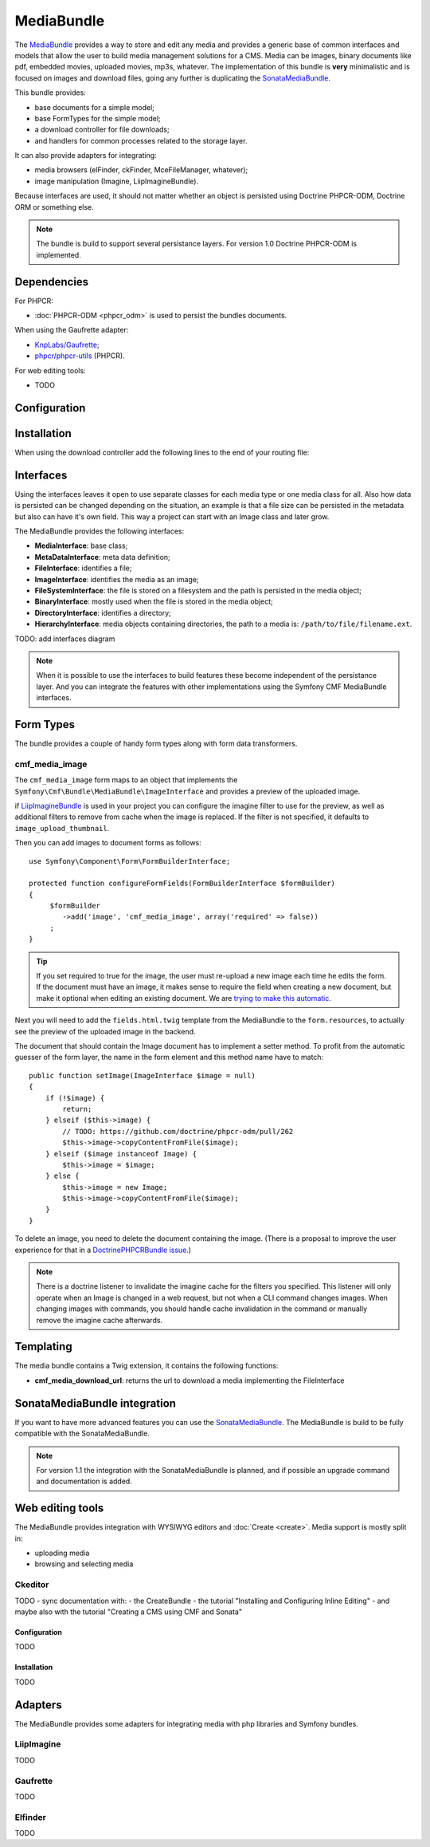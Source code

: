 .. index::
    single: Media; Bundles
    single: MediaBundle

MediaBundle
===========

The `MediaBundle`_ provides a way to store and edit any media and provides a
generic base of common interfaces and models that allow the user to build media
management solutions for a CMS. Media can be images, binary documents like pdf,
embedded movies, uploaded movies, mp3s, whatever. The implementation of this
bundle is **very** minimalistic and is focused on images and download files,
going any further is duplicating the `SonataMediaBundle`_.

This bundle provides:

* base documents for a simple model;
* base FormTypes for the simple model;
* a download controller for file downloads;
* and handlers for common processes related to the storage layer.

It can also provide adapters for integrating:

* media browsers (elFinder, ckFinder, MceFileManager, whatever);
* image manipulation (Imagine, LiipImagineBundle).

Because interfaces are used, it should not matter whether an object is
persisted using Doctrine PHPCR-ODM, Doctrine ORM or something else.

.. note::

    The bundle is build to support several persistance layers. For version 1.0
    Doctrine PHPCR-ODM is implemented.

.. index:: MediaBundle, PHPCR, ODM, ORM

Dependencies
------------

For PHPCR:

* :doc:`PHPCR-ODM <phpcr_odm>` is used to persist the bundles documents.

When using the Gaufrette adapter:

* `KnpLabs/Gaufrette`_;
* `phpcr/phpcr-utils`_ (PHPCR).

For web editing tools:

* TODO

Configuration
-------------

.. configuration-block::

    .. code-block:: yaml

        # app/config/config.yml
        cmf_media:
            manager_registry: doctrine_phpcr # or doctrine_orm
            manager_name:     default
            media_basepath:   /cms/media
            media_class:      ~
            file_class:       ~
            directory_class:  ~
            image_class:      ~
            use_imagine:      'auto'
            imagine_filter:   image_upload_thumbnail
            extra_filters:
                - imagine_filter_name1
                - imagine_filter_name2

    .. code-block:: xml

        <!-- app/config/config.xml -->
        <config xmlns="http://cmf.symfony.com/schema/dic/media"
            manager-registry="doctrine_phpcr"
            manager-name="default"
            media-basepath="/cms/media"
            media-class=""
            file-class=""
            directory-class=""
            image-class=""
            use-imagine="auto"
            imagine-filter="image_upload_thumbnail"
        >
            <extra-filter>imagine_filter_name1</extra-filter>
            <extra-filter>imagine_filter_name2</extra-filter>
        </config>

    .. code-block:: php

        // app/config/config.php
        $container->loadFromExtension('cmf_media', array(
            'manager_registry' => 'doctrine_phpcr', // or doctrine_orm
            'manager_name'     => 'default',
            'media_basepath'   => '/cms/media',
            'media_class'      => null,
            'file_class'       => null,
            'directory_class'  => null,
            'image_class'      => null,
            'use_imagine'      => 'auto',
            'imagine_filter'   => 'image_upload_thumbnail',
            'extra_filters'    => array(
                'imagine_filter_name1',
                'imagine_filter_name2',
            ),
        ));

Installation
------------

When using the download controller add the following lines to the end of your
routing file:

.. configuration-block::

    .. code-block:: yaml

        # app/config/routing.yml

        # ...
        media:
            resource: "@CmfMediaBundle/Resources/config/routing/download.xml"

    .. code-block:: xml

        <!-- app/config/routing.xml -->
        <?xml version="1.0" encoding="UTF-8" ?>
        <routes xmlns="http://symfony.com/schema/routing"
            xmlns:xsi="http://www.w3.org/2001/XMLSchema-instance"
            xsi:schemaLocation="http://symfony.com/schema/routing http://symfony.com/schema/routing/routing-1.0.xsd">

           <!-- ... -->

           <import resource="@CmfMediaBundle/Resources/config/routing/download.xml" />
       </routes>

   .. code-block:: php

       // app/config/routing.php
       $collection->addCollection(
           $loader->import("@CmfMediaBundle/Resources/config/routing/download.xml")
       );

       return $collection;

Interfaces
----------

Using the interfaces leaves it open to use separate classes for each media type
or one media class for all. Also how data is persisted can be changed depending
on the situation, an example is that a file size can be persisted in the
metadata but also can have it's own field. This way a project can start with an
Image class and later grow.

The MediaBundle provides the following interfaces:

* **MediaInterface**:      base class;
* **MetaDataInterface**:   meta data definition;
* **FileInterface**:       identifies a file;
* **ImageInterface**:      identifies the media as an image;
* **FileSystemInterface**: the file is stored on a filesystem and the path is
  persisted in the media object;
* **BinaryInterface**:     mostly used when the file is stored in the media
  object;
* **DirectoryInterface**:  identifies a directory;
* **HierarchyInterface**:  media objects containing directories, the path to
  a media is: ``/path/to/file/filename.ext``.

TODO: add interfaces diagram

.. image:: ../../_images/bundles/media_interfaces.png
   :align: center

.. note::

    When it is possible to use the interfaces to build features these become
    independent of the persistance layer. And you can integrate the features
    with other implementations using the Symfony CMF MediaBundle interfaces.

Form Types
----------

The bundle provides a couple of handy form types along with form data
transformers.

cmf_media_image
~~~~~~~~~~~~~~~

The ``cmf_media_image`` form maps to an object that implements the
``Symfony\Cmf\Bundle\MediaBundle\ImageInterface`` and provides a preview of the
uploaded image.

if `LiipImagineBundle`_ is used in your project you can configure the imagine
filter to use for the preview, as well as additional filters to remove from
cache when the image is replaced. If the filter is not specified, it defaults
to ``image_upload_thumbnail``.

.. configuration-block::

    .. code-block:: yaml

        # Imagine Configuration
        liip_imagine:
            # ...
            filter_sets:
                # define the filter to be used with the image preview
                image_upload_thumbnail:
                    data_loader: cmf_media_doctrine_phpcr
                    filters:
                        thumbnail: { size: [100, 100], mode: outbound }

Then you can add images to document forms as follows::

    use Symfony\Component\Form\FormBuilderInterface;

    protected function configureFormFields(FormBuilderInterface $formBuilder)
    {
         $formBuilder
            ->add('image', 'cmf_media_image', array('required' => false))
         ;
    }

.. tip::

   If you set required to true for the image, the user must re-upload a new
   image each time he edits the form. If the document must have an image, it
   makes sense to require the field when creating a new document, but make it
   optional when editing an existing document. We are
   `trying to make this automatic`_.

Next you will need to add the ``fields.html.twig`` template from the
MediaBundle to the ``form.resources``, to actually see the preview of the
uploaded image in the backend.

.. configuration-block::

    .. code-block:: yaml

        # Twig Configuration
        twig:
            form:
                resources:
                    - 'CmfMediaBundle:Form:fields.html.twig'

The document that should contain the Image document has to implement a setter
method.  To profit from the automatic guesser of the form layer, the name in
the form element and this method name have to match::

    public function setImage(ImageInterface $image = null)
    {
        if (!$image) {
            return;
        } elseif ($this->image) {
            // TODO: https://github.com/doctrine/phpcr-odm/pull/262
            $this->image->copyContentFromFile($image);
        } elseif ($image instanceof Image) {
            $this->image = $image;
        } else {
            $this->image = new Image;
            $this->image->copyContentFromFile($image);
        }
    }

To delete an image, you need to delete the document containing the image.
(There is a proposal to improve the user experience for that in a
`DoctrinePHPCRBundle issue`_.)

.. note::

    There is a doctrine listener to invalidate the imagine cache for the
    filters you specified. This listener will only operate when an Image is
    changed in a web request, but not when a CLI command changes images. When
    changing images with commands, you should handle cache invalidation in the
    command or manually remove the imagine cache afterwards.

Templating
----------

The media bundle contains a Twig extension, it contains the following functions:

* **cmf_media_download_url**: returns the url to download a media implementing
  the FileInterface

  .. configuration-block::

      .. code-block:: jinja

          <a href="{{ cmf_media_download_url(file) }}" title="Download">Download</a>

      .. code-block:: php+html

          <a href="<?php echo $view['cmf_media']->downloadUrl($file) ?>" title="Download">Download</a>

SonataMediaBundle integration
-----------------------------

If you want to have more advanced features you can use the `SonataMediaBundle`_.
The MediaBundle is build to be fully compatible with the SonataMediaBundle.

.. note::

    For version 1.1 the integration with the SonataMediaBundle is planned, and
    if possible an upgrade command and documentation is added.

Web editing tools
-----------------

The MediaBundle provides integration with WYSIWYG editors and
:doc:`Create <create>`. Media support is mostly split in:

* uploading media
* browsing and selecting media

Ckeditor
~~~~~~~~

TODO - sync documentation with:
- the CreateBundle
- the tutorial "Installing and Configuring Inline Editing"
- and maybe also with the tutorial "Creating a CMS using CMF and Sonata"

Configuration
.............

TODO

Installation
............

TODO

Adapters
--------

The MediaBundle provides some adapters for integrating media with php libraries
and Symfony bundles.

LiipImagine
~~~~~~~~~~~

TODO

Gaufrette
~~~~~~~~~

TODO

Elfinder
~~~~~~~~

TODO

.. _`MediaBundle`: https://github.com/symfony-cmf/MediaBundle#readme
.. _`LiipImagineBundle`: https://github.com/liip/LiipImagineBundle
.. _`trying to make this automatic`: https://groups.google.com/forum/?fromgroups=#!topic/symfony2/CrooBoaAlO4
.. _`DoctrinePHPCRBundle issue`: https://github.com/doctrine/DoctrinePHPCRBundle/issues/40
.. _`KnpLabs/Gaufrette`: https://github.com/KnpLabs/Gaufrette
.. _`phpcr/phpcr-utils`: https://github.com/phpcr/phpcr-utils
.. _`SonataMediaBundle`: https://github.com/sonata-project/SonataMediaBundle
